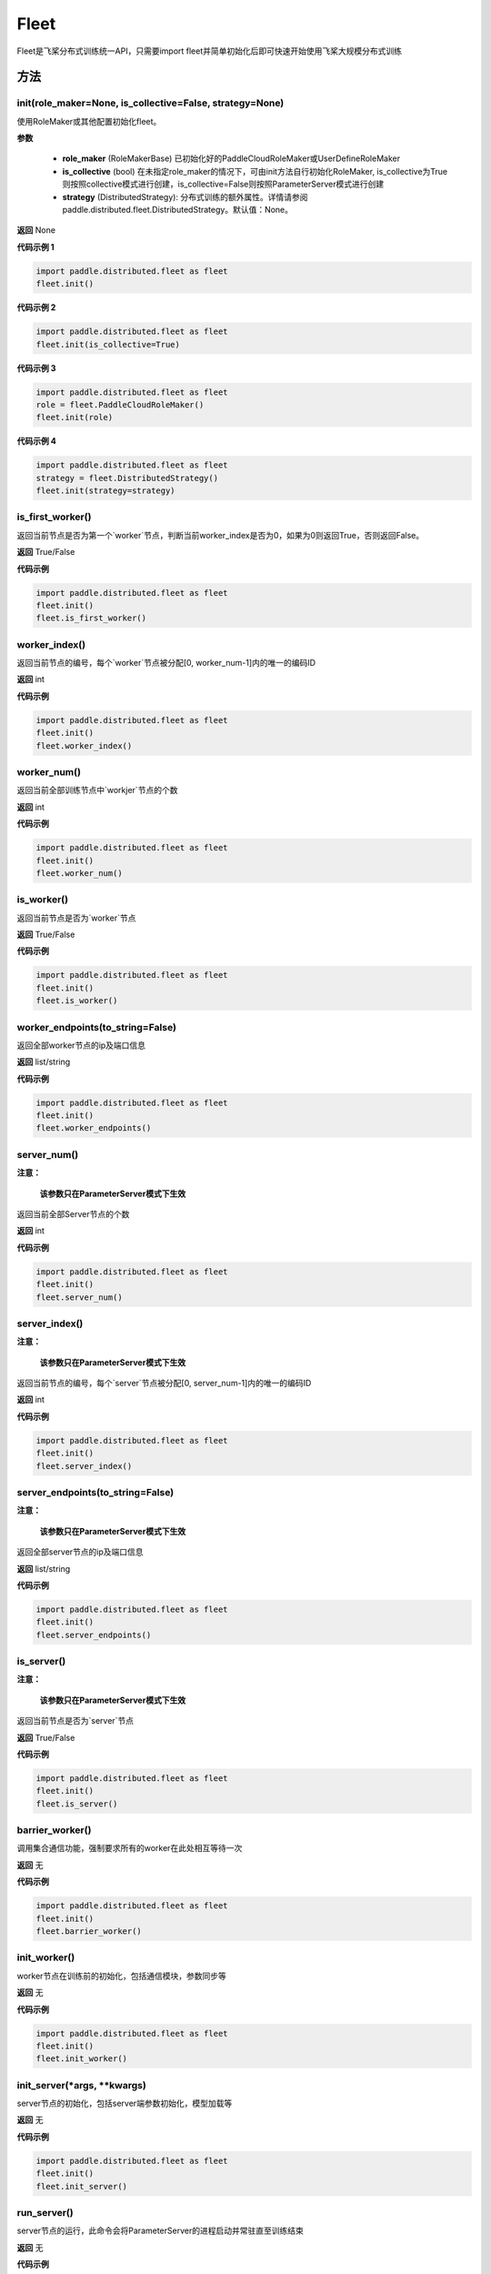 .. _cn_api_distributed_fleet_Fleet:

Fleet
-------------------------------


.. py:class:: paddle.distributed.fleet.Fleet

Fleet是飞桨分布式训练统一API，只需要import fleet并简单初始化后即可快速开始使用飞桨大规模分布式训练


方法
::::::::::::
init(role_maker=None, is_collective=False, strategy=None)
'''''''''

使用RoleMaker或其他配置初始化fleet。


**参数**

    - **role_maker** (RoleMakerBase) 已初始化好的PaddleCloudRoleMaker或UserDefineRoleMaker
    - **is_collective** (bool) 在未指定role_maker的情况下，可由init方法自行初始化RoleMaker, is_collective为True则按照collective模式进行创建，is_collective=False则按照ParameterServer模式进行创建
    - **strategy** (DistributedStrategy): 分布式训练的额外属性。详情请参阅paddle.distributed.fleet.DistributedStrategy。默认值：None。 

**返回**
None


**代码示例 1**

.. code-block:: python

    import paddle.distributed.fleet as fleet
    fleet.init()

**代码示例 2**

.. code-block:: python

    import paddle.distributed.fleet as fleet
    fleet.init(is_collective=True)

**代码示例 3**

.. code-block:: python

    import paddle.distributed.fleet as fleet
    role = fleet.PaddleCloudRoleMaker()
    fleet.init(role)

**代码示例 4**

.. code-block:: python

    import paddle.distributed.fleet as fleet
    strategy = fleet.DistributedStrategy()
    fleet.init(strategy=strategy)


is_first_worker()
'''''''''

返回当前节点是否为第一个`worker`节点，判断当前worker_index是否为0，如果为0则返回True，否则返回False。

**返回**
True/False


**代码示例**

.. code-block:: python

    import paddle.distributed.fleet as fleet
    fleet.init()
    fleet.is_first_worker()



worker_index()
'''''''''

返回当前节点的编号，每个`worker`节点被分配[0, worker_num-1]内的唯一的编码ID

**返回**
int


**代码示例**

.. code-block:: python

    import paddle.distributed.fleet as fleet
    fleet.init()
    fleet.worker_index()


worker_num()
'''''''''

返回当前全部训练节点中`workjer`节点的个数

**返回**
int

**代码示例**

.. code-block:: python

    import paddle.distributed.fleet as fleet
    fleet.init()
    fleet.worker_num()


is_worker()
'''''''''

返回当前节点是否为`worker`节点

**返回**
True/False

**代码示例**

.. code-block:: python

    import paddle.distributed.fleet as fleet
    fleet.init()
    fleet.is_worker()


worker_endpoints(to_string=False)
'''''''''

返回全部worker节点的ip及端口信息

**返回**
list/string

**代码示例**

.. code-block:: python

    import paddle.distributed.fleet as fleet
    fleet.init()
    fleet.worker_endpoints()


server_num()
'''''''''

**注意：**

  **该参数只在ParameterServer模式下生效**


返回当前全部Server节点的个数

**返回**
int

**代码示例**

.. code-block:: python

    import paddle.distributed.fleet as fleet
    fleet.init()
    fleet.server_num()


server_index()
'''''''''


**注意：**

  **该参数只在ParameterServer模式下生效**


返回当前节点的编号，每个`server`节点被分配[0, server_num-1]内的唯一的编码ID

**返回**
int


**代码示例**

.. code-block:: python

    import paddle.distributed.fleet as fleet
    fleet.init()
    fleet.server_index()


server_endpoints(to_string=False)
'''''''''


**注意：**

  **该参数只在ParameterServer模式下生效**


返回全部server节点的ip及端口信息

**返回**
list/string

**代码示例**

.. code-block:: python

    import paddle.distributed.fleet as fleet
    fleet.init()
    fleet.server_endpoints()


is_server()
'''''''''


**注意：**

  **该参数只在ParameterServer模式下生效**


返回当前节点是否为`server`节点

**返回**
True/False

**代码示例**

.. code-block:: python

    import paddle.distributed.fleet as fleet
    fleet.init()
    fleet.is_server()


barrier_worker()
'''''''''

调用集合通信功能，强制要求所有的worker在此处相互等待一次

**返回**
无

**代码示例**

.. code-block:: python

    import paddle.distributed.fleet as fleet
    fleet.init()
    fleet.barrier_worker()


init_worker()
'''''''''

worker节点在训练前的初始化，包括通信模块，参数同步等

**返回**
无

**代码示例**

.. code-block:: python

    import paddle.distributed.fleet as fleet
    fleet.init()
    fleet.init_worker()


init_server(*args, **kwargs)
'''''''''

server节点的初始化，包括server端参数初始化，模型加载等

**返回**
无

**代码示例**

.. code-block:: python

    import paddle.distributed.fleet as fleet
    fleet.init()
    fleet.init_server()


run_server()
'''''''''

server节点的运行，此命令会将ParameterServer的进程启动并常驻直至训练结束

**返回**
无

**代码示例**

.. code-block:: python

    import paddle.distributed.fleet as fleet
    fleet.init()
    fleet.init_server()
    fleet.run_server()


stop_worker()
'''''''''

停止当前正在运行的worker节点

**返回**
无

**代码示例**

.. code-block:: python

    import paddle.distributed.fleet as fleet
    fleet.init()
    fleet.init_worker()
    "..."
    fleet.stop_worker()


save_inference_model(executor, dirname, feeded_var_names, target_vars, main_program=None, export_for_deployment=True)
'''''''''

修剪指定的 ``main_program`` 以构建一个专门用于预测的 ``Inference Program`` （ ``Program`` 含义详见 :ref:`api_guide_Program` ）。 所得到的 ``Inference Program`` 及其对应的所>有相关参数均被保存到 ``dirname`` 指定的目录中。


**参数**

  - **executor** (Executor) –  用于保存预测模型的 ``executor`` ，详见 :ref:`api_guide_executor` 。
  - **dirname** (str) – 指定保存预测模型结构和参数的文件目录。
  - **feeded_var_names** (list[str]) – 字符串列表，包含着Inference Program预测时所需提供数据的所有变量名称（即所有输入变量的名称）。
  - **target_vars** (list[Tensor]) – ``Tensor`` （详见 :ref:`api_guide_Program` ）类型列表，包含着模型的所有输出变量。通过这些输出变量即可得到模型的预测结果。
  - **main_program** (Program，可选) – 通过该参数指定的 ``main_program`` 可构建一个专门用于预测的 ``Inference Program`` 。 若为None，则使用全局默认的  ``_main_program_`` 。>默认值为None。
  - **export_for_deployment** (bool，可选) – 若为True，则 ``main_program`` 指定的Program将被修改为只支持直接预测部署的Program。否则，将存储更多的信息，方便优化和再训练。目前
只支持设置为True，且默认值为True。


**返回**
无

**代码示例**

.. code-block:: text

    import paddle
    paddle.enable_static()
    import paddle.distributed.fleet as fleet

    fleet.init()

    # build net
    # loss = Net()
    # fleet.distributed_optimizer(...)

    exe = paddle.static.Executor(paddle.CPUPlace())
    fleet.save_inference_model(exe, "dirname", ["feed_varname"], [loss], paddle.static.default_main_program())


save_persistables(executor, dirname, main_program=None)
'''''''''


保存全量模型参数

**参数**

 - **executor**  (Executor) – 用于保存持久性变量的 ``executor`` ，详见 :ref:`api_guide_executor` 。
 - **dirname**  (str) – 用于储存持久性变量的文件目录。
 - **main_program**  (Program，可选) – 需要保存持久性变量的Program（ ``Program`` 含义详见 :ref:`api_guide_Program` ）。如果为None，则使用default_main_Program 。默认值为None>。

**返回**
无

**代码示例**

.. code-block:: text

    import paddle
    paddle.enable_static()
    import paddle.distributed.fleet as fleet

    fleet.init()

    # build net
    # fleet.distributed_optimizer(...)

    exe = paddle.static.Executor(paddle.CPUPlace())
    fleet.save_persistables(exe, "dirname", paddle.static.default_main_program())


distributed_optimizer(optimizer, strategy=None)
'''''''''

基于分布式布式并行策略进行模型的拆分及优化。

**参数**

 - **optimizer**  (optimizer) – paddle定义的优化器。
 - **strategy**  (DistributedStrategy) – 分布式优化器的额外属性。建议在fleet.init()创建。这里的仅仅是为了兼容性。如果这里的参数strategy不是None，则它将覆盖在fleet.init()创建的DistributedStrategy，并在后续的分布式训练中生效。

**代码示例**

.. code-block:: python

    import paddle
    paddle.enable_static()
    import paddle.distributed.fleet as fleet
    fleet.init(is_collective=True)
    strategy = fleet.DistributedStrategy()
    optimizer = paddle.optimizer.SGD(learning_rate=0.001)
    optimizer = fleet.distributed_optimizer(optimizer, strategy=strategy)


distributed_model(model)
'''''''''

**注意：**

  **1. 该API只在** `Dygraph <../../user_guides/howto/dygraph/DyGraph.html>`_ **模式下生效**

返回分布式数据并行模型。

**参数**

    model (Layer) - 用户定义的模型，此处模型是指继承动态图Layer的网络。

**返回**
分布式数据并行模型，该模型同样继承动态图Layer。


**代码示例**

.. code-block:: python


    # 这个示例需要由fleetrun启动，用法为:
    # fleetrun --gpus=0,1 example.py
    # 脚本example.py中的代码是下面这个示例.

    import paddle
    import paddle.nn as nn
    from paddle.distributed import fleet

    class LinearNet(nn.Layer):
        def __init__(self):
            super(LinearNet, self).__init__()
            self._linear1 = nn.Linear(10, 10)
            self._linear2 = nn.Linear(10, 1)

        def forward(self, x):
            return self._linear2(self._linear1(x))

    # 1. initialize fleet environment
    fleet.init(is_collective=True)

    # 2. create layer & optimizer
    layer = LinearNet()
    loss_fn = nn.MSELoss()
    adam = paddle.optimizer.Adam(
        learning_rate=0.001, parameters=layer.parameters())

    # 3. get data_parallel model using fleet
    adam = fleet.distributed_optimizer(adam)
    dp_layer = fleet.distributed_model(layer)

    # 4. run layer
    inputs = paddle.randn([10, 10], 'float32')
    outputs = dp_layer(inputs)
    labels = paddle.randn([10, 1], 'float32')
    loss = loss_fn(outputs, labels)

    print("loss:", loss.numpy())

    loss.backward()

    adam.step()
    adam.clear_grad()

state_dict()
'''''''''

**注意：**

  **1. 该API只在** `Dygraph <../../user_guides/howto/dygraph/DyGraph.html>`_ **模式下生效**

以 ``dict`` 返回当前 ``optimizer`` 使用的所有Tensor 。比如对于Adam优化器，将返回 beta1, beta2, momentum 等Tensor。

**返回**
dict，当前 ``optimizer`` 使用的所有Tensor。


**代码示例**

.. code-block:: python

    # 这个示例需要由fleetrun启动，用法为:
    # fleetrun --gpus=0,1 example.py
    # 脚本example.py中的代码是下面这个示例.

    import numpy as np
    import paddle
    from paddle.distributed import fleet

    fleet.init(is_collective=True)

    value = np.arange(26).reshape(2, 13).astype("float32")
    a = paddle.to_tensor(value)

    layer = paddle.nn.Linear(13, 5)
    adam = paddle.optimizer.Adam(learning_rate=0.01, parameters=layer.parameters())

    adam = fleet.distributed_optimizer(adam)
    dp_layer = fleet.distributed_model(layer)
    state_dict = adam.state_dict()


set_state_dict(state_dict)
'''''''''

**注意：**

  **1. 该API只在** `Dygraph <../../user_guides/howto/dygraph/DyGraph.html>`_ **模式下生效**

加载 ``optimizer`` 的Tensor字典给当前 ``optimizer`` 。

**返回**
None


**代码示例**

.. code-block:: python

    # 这个示例需要由fleetrun启动，用法为:
    # fleetrun --gpus=0,1 example.py
    # 脚本example.py中的代码是下面这个示例.

    import numpy as np
    import paddle
    from paddle.distributed import fleet

    fleet.init(is_collective=True)

    value = np.arange(26).reshape(2, 13).astype("float32")
    a = paddle.to_tensor(value)

    layer = paddle.nn.Linear(13, 5)
    adam = paddle.optimizer.Adam(learning_rate=0.01, parameters=layer.parameters())

    adam = fleet.distributed_optimizer(adam)
    dp_layer = fleet.distributed_model(layer)
    state_dict = adam.state_dict()
    paddle.save(state_dict, "paddle_dy")
    para_state_dict = paddle.load( "paddle_dy")
    adam.set_state_dict(para_state_dict)


set_lr(value)
'''''''''

**注意：**

  **1. 该API只在** `Dygraph <../../user_guides/howto/dygraph/DyGraph.html>`_ **模式下生效**

手动设置当前 ``optimizer`` 的学习率。

**参数**

    value (float) - 需要设置的学习率的值。

**返回**
None


**代码示例**

.. code-block:: python

    # 这个示例需要由fleetrun启动，用法为:
    # fleetrun --gpus=0,1 example.py
    # 脚本example.py中的代码是下面这个示例.

    import numpy as np
    import paddle
    from paddle.distributed import fleet

    fleet.init(is_collective=True)

    value = np.arange(26).reshape(2, 13).astype("float32")
    a = paddle.to_tensor(value)

    layer = paddle.nn.Linear(13, 5)
    adam = paddle.optimizer.Adam(learning_rate=0.01, parameters=layer.parameters())

    adam = fleet.distributed_optimizer(adam)
    dp_layer = fleet.distributed_model(layer)

    lr_list = [0.2, 0.3, 0.4, 0.5, 0.6]
    for i in range(5):
        adam.set_lr(lr_list[i])
        lr = adam.get_lr()
        print("current lr is {}".format(lr))
    # Print:
    #    current lr is 0.2
    #    current lr is 0.3
    #    current lr is 0.4
    #    current lr is 0.5
    #    current lr is 0.6


get_lr()
'''''''''

**注意：**

  **1. 该API只在** `Dygraph <../../user_guides/howto/dygraph/DyGraph.html>`_ **模式下生效**

获取当前步骤的学习率。

**返回**
float，当前步骤的学习率。



**代码示例**

.. code-block:: python

    # 这个示例需要由fleetrun启动，用法为:
    # fleetrun --gpus=0,1 example.py
    # 脚本example.py中的代码是下面这个示例.

    import numpy as np
    import paddle
    from paddle.distributed import fleet

    fleet.init(is_collective=True)

    value = np.arange(26).reshape(2, 13).astype("float32")
    a = paddle.to_tensor(value)

    layer = paddle.nn.Linear(13, 5)
    adam = paddle.optimizer.Adam(learning_rate=0.01, parameters=layer.parameters())

    adam = fleet.distributed_optimizer(adam)
    dp_layer = fleet.distributed_model(layer)

    lr = adam.get_lr()
    print(lr) # 0.01


step()
'''''''''

**注意：**

  **1. 该API只在** `Dygraph <../../user_guides/howto/dygraph/DyGraph.html>`_ **模式下生效**

执行一次优化器并进行参数更新。

**返回**
None。


**代码示例**

.. code-block:: python

    # 这个示例需要由fleetrun启动，用法为:
    # fleetrun --gpus=0,1 example.py
    # 脚本example.py中的代码是下面这个示例.

    import paddle
    import paddle.nn as nn
    from paddle.distributed import fleet

    class LinearNet(nn.Layer):
        def __init__(self):
            super(LinearNet, self).__init__()
            self._linear1 = nn.Linear(10, 10)
            self._linear2 = nn.Linear(10, 1)

        def forward(self, x):
            return self._linear2(self._linear1(x))

    # 1. initialize fleet environment
    fleet.init(is_collective=True)

    # 2. create layer & optimizer
    layer = LinearNet()
    loss_fn = nn.MSELoss()
    adam = paddle.optimizer.Adam(
        learning_rate=0.001, parameters=layer.parameters())

    # 3. get data_parallel model using fleet
    adam = fleet.distributed_optimizer(adam)
    dp_layer = fleet.distributed_model(layer)

    # 4. run layer
    inputs = paddle.randn([10, 10], 'float32')
    outputs = dp_layer(inputs)
    labels = paddle.randn([10, 1], 'float32')
    loss = loss_fn(outputs, labels)

    print("loss:", loss.numpy())

    loss.backward()

    adam.step()
    adam.clear_grad()


clear_grad()
'''''''''

**注意：**

  **1. 该API只在** `Dygraph <../../user_guides/howto/dygraph/DyGraph.html>`_ **模式下生效**


清除需要优化的参数的梯度。

**返回**
None。


**代码示例**

.. code-block:: python

    # 这个示例需要由fleetrun启动，用法为:
    # fleetrun --gpus=0,1 example.py
    # 脚本example.py中的代码是下面这个示例.

    import paddle
    import paddle.nn as nn
    from paddle.distributed import fleet

    class LinearNet(nn.Layer):
        def __init__(self):
            super(LinearNet, self).__init__()
            self._linear1 = nn.Linear(10, 10)
            self._linear2 = nn.Linear(10, 1)

        def forward(self, x):
            return self._linear2(self._linear1(x))

    # 1. initialize fleet environment
    fleet.init(is_collective=True)

    # 2. create layer & optimizer
    layer = LinearNet()
    loss_fn = nn.MSELoss()
    adam = paddle.optimizer.Adam(
        learning_rate=0.001, parameters=layer.parameters())

    # 3. get data_parallel model using fleet
    adam = fleet.distributed_optimizer(adam)
    dp_layer = fleet.distributed_model(layer)

    # 4. run layer
    inputs = paddle.randn([10, 10], 'float32')
    outputs = dp_layer(inputs)
    labels = paddle.randn([10, 1], 'float32')
    loss = loss_fn(outputs, labels)

    print("loss:", loss.numpy())

    loss.backward()

    adam.step()
    adam.clear_grad()


minimize(loss, startup_program=None, parameter_list=None, no_grad_set=None)
'''''''''


属性
::::::::::::
util
'''''''''


